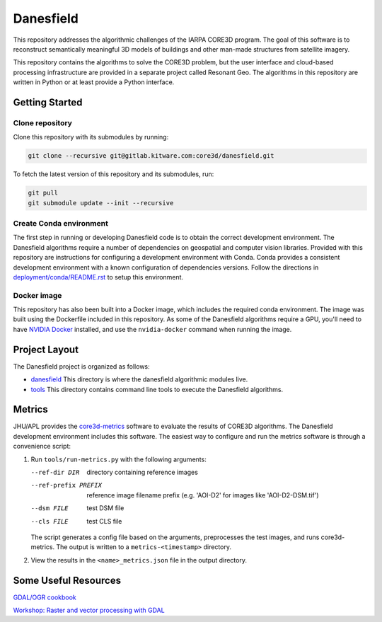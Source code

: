 ==========
Danesfield
==========

This repository addresses the algorithmic challenges of the IARPA CORE3D
program.  The goal of this software is to reconstruct semantically meaningful
3D models of buildings and other man-made structures from satellite imagery.

This repository contains the algorithms to solve the CORE3D problem, but the
user interface and cloud-based processing infrastructure are provided
in a separate project called Resonant Geo.  The algorithms in this repository
are written in Python or at least provide a Python interface.

Getting Started
===============

Clone repository
----------------

Clone this repository with its submodules by running:

.. code-block::

    git clone --recursive git@gitlab.kitware.com:core3d/danesfield.git

To fetch the latest version of this repository and its submodules, run:

.. code-block::

    git pull
    git submodule update --init --recursive

Create Conda environment
------------------------

The first step in running or developing Danesfield code is to obtain the
correct development environment.  The Danesfield algorithms require a number of
dependencies on geospatial and computer vision libraries.  Provided with this
repository are instructions for configuring a development environment with
Conda.  Conda provides a consistent development environment with a known
configuration of dependencies versions.  Follow the directions in
`<deployment/conda/README.rst>`_ to setup this environment.

Docker image
------------

This repository has also been built into a Docker image, which
includes the required conda environment.  The image was built using
the Dockerfile included in this repository.  As some of the Danesfield
algorithms require a GPU, you'll need to have `NVIDIA Docker
<https://github.com/NVIDIA/nvidia-docker>`_ installed, and use the
``nvidia-docker`` command when running the image.

Project Layout
==============

The Danesfield project is organized as follows:

- `<danesfield>`_ This directory is where the danesfield algorithmic modules
  live.
- `<tools>`_ This directory contains command line tools to execute the
  Danesfield algorithms.

Metrics
=======

JHU/APL provides the `core3d-metrics
<https://github.com/pubgeo/core3d-metrics>`_ software to evaluate the results of
CORE3D algorithms. The Danesfield development environment includes this
software. The easiest way to configure and run the metrics software is through a
convenience script:

1. Run ``tools/run-metrics.py`` with the following arguments:

   --ref-dir DIR        directory containing reference images
   --ref-prefix PREFIX  reference image filename prefix (e.g. 'AOI-D2' for
                        images like 'AOI-D2-DSM.tif')
   --dsm FILE           test DSM file
   --cls FILE           test CLS file

   The script generates a config file based on the arguments, preprocesses the
   test images, and runs core3d-metrics. The output is written to a
   ``metrics-<timestamp>`` directory.

2. View the results in the ``<name>_metrics.json`` file in the output directory.

Some Useful Resources
=====================

`GDAL/OGR cookbook <https://pcjericks.github.io/py-gdalogr-cookbook/>`_

`Workshop: Raster and vector processing with GDAL
<http://download.osgeo.org/gdal/workshop/foss4ge2015/workshop_gdal.pdf>`_
